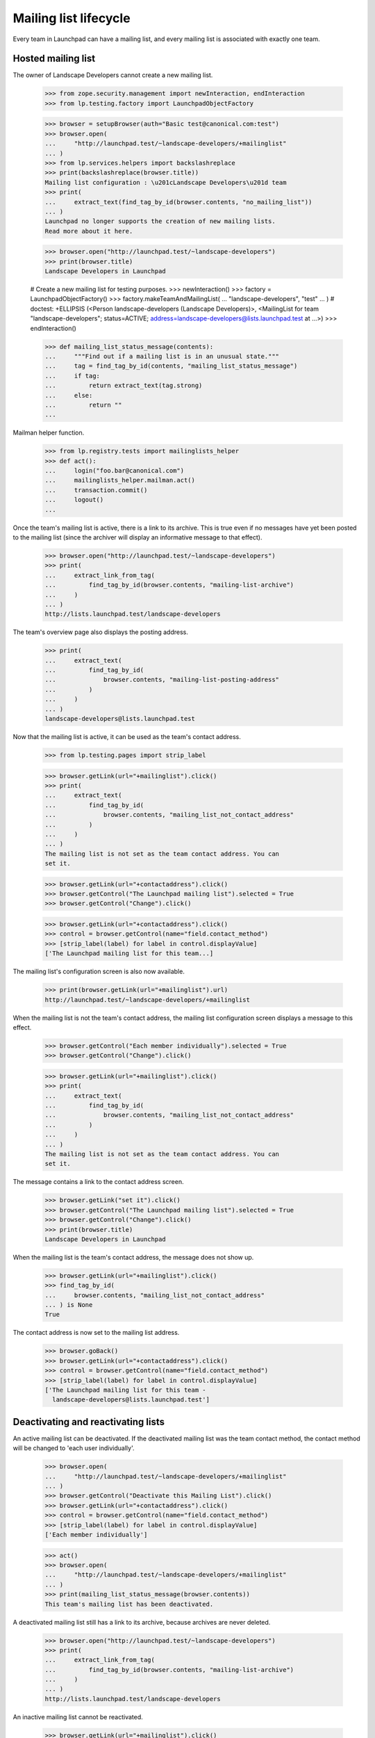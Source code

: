 ======================
Mailing list lifecycle
======================

Every team in Launchpad can have a mailing list, and every mailing list is
associated with exactly one team.


Hosted mailing list
===================

The owner of Landscape Developers cannot create a new mailing list.

    >>> from zope.security.management import newInteraction, endInteraction
    >>> from lp.testing.factory import LaunchpadObjectFactory

    >>> browser = setupBrowser(auth="Basic test@canonical.com:test")
    >>> browser.open(
    ...     "http://launchpad.test/~landscape-developers/+mailinglist"
    ... )
    >>> from lp.services.helpers import backslashreplace
    >>> print(backslashreplace(browser.title))
    Mailing list configuration : \u201cLandscape Developers\u201d team
    >>> print(
    ...     extract_text(find_tag_by_id(browser.contents, "no_mailing_list"))
    ... )
    Launchpad no longer supports the creation of new mailing lists.
    Read more about it here.

    >>> browser.open("http://launchpad.test/~landscape-developers")
    >>> print(browser.title)
    Landscape Developers in Launchpad

    # Create a new mailing list for testing purposes.
    >>> newInteraction()
    >>> factory = LaunchpadObjectFactory()
    >>> factory.makeTeamAndMailingList(
    ...     "landscape-developers", "test"
    ... )  # doctest: +ELLIPSIS
    (<Person landscape-developers (Landscape Developers)>,
    <MailingList for team "landscape-developers"; status=ACTIVE;
    address=landscape-developers@lists.launchpad.test at ...>)
    >>> endInteraction()

    >>> def mailing_list_status_message(contents):
    ...     """Find out if a mailing list is in an unusual state."""
    ...     tag = find_tag_by_id(contents, "mailing_list_status_message")
    ...     if tag:
    ...         return extract_text(tag.strong)
    ...     else:
    ...         return ""
    ...

Mailman helper function.

    >>> from lp.registry.tests import mailinglists_helper
    >>> def act():
    ...     login("foo.bar@canonical.com")
    ...     mailinglists_helper.mailman.act()
    ...     transaction.commit()
    ...     logout()
    ...

Once the team's mailing list is active, there is a link to its archive.  This
is true even if no messages have yet been posted to the mailing list (since
the archiver will display an informative message to that effect).

    >>> browser.open("http://launchpad.test/~landscape-developers")
    >>> print(
    ...     extract_link_from_tag(
    ...         find_tag_by_id(browser.contents, "mailing-list-archive")
    ...     )
    ... )
    http://lists.launchpad.test/landscape-developers

The team's overview page also displays the posting address.

    >>> print(
    ...     extract_text(
    ...         find_tag_by_id(
    ...             browser.contents, "mailing-list-posting-address"
    ...         )
    ...     )
    ... )
    landscape-developers@lists.launchpad.test

Now that the mailing list is active, it can be used as the team's contact
address.

    >>> from lp.testing.pages import strip_label

    >>> browser.getLink(url="+mailinglist").click()
    >>> print(
    ...     extract_text(
    ...         find_tag_by_id(
    ...             browser.contents, "mailing_list_not_contact_address"
    ...         )
    ...     )
    ... )
    The mailing list is not set as the team contact address. You can
    set it.

    >>> browser.getLink(url="+contactaddress").click()
    >>> browser.getControl("The Launchpad mailing list").selected = True
    >>> browser.getControl("Change").click()

    >>> browser.getLink(url="+contactaddress").click()
    >>> control = browser.getControl(name="field.contact_method")
    >>> [strip_label(label) for label in control.displayValue]
    ['The Launchpad mailing list for this team...]

The mailing list's configuration screen is also now available.

    >>> print(browser.getLink(url="+mailinglist").url)
    http://launchpad.test/~landscape-developers/+mailinglist

When the mailing list is not the team's contact address, the mailing
list configuration screen displays a message to this effect.

    >>> browser.getControl("Each member individually").selected = True
    >>> browser.getControl("Change").click()

    >>> browser.getLink(url="+mailinglist").click()
    >>> print(
    ...     extract_text(
    ...         find_tag_by_id(
    ...             browser.contents, "mailing_list_not_contact_address"
    ...         )
    ...     )
    ... )
    The mailing list is not set as the team contact address. You can
    set it.

The message contains a link to the contact address screen.

    >>> browser.getLink("set it").click()
    >>> browser.getControl("The Launchpad mailing list").selected = True
    >>> browser.getControl("Change").click()
    >>> print(browser.title)
    Landscape Developers in Launchpad

When the mailing list is the team's contact address, the message does
not show up.

    >>> browser.getLink(url="+mailinglist").click()
    >>> find_tag_by_id(
    ...     browser.contents, "mailing_list_not_contact_address"
    ... ) is None
    True

The contact address is now set to the mailing list address.

    >>> browser.goBack()
    >>> browser.getLink(url="+contactaddress").click()
    >>> control = browser.getControl(name="field.contact_method")
    >>> [strip_label(label) for label in control.displayValue]
    ['The Launchpad mailing list for this team -
      landscape-developers@lists.launchpad.test']


Deactivating and reactivating lists
===================================

An active mailing list can be deactivated. If the deactivated mailing
list was the team contact method, the contact method will be changed
to 'each user individually'.

    >>> browser.open(
    ...     "http://launchpad.test/~landscape-developers/+mailinglist"
    ... )
    >>> browser.getControl("Deactivate this Mailing List").click()
    >>> browser.getLink(url="+contactaddress").click()
    >>> control = browser.getControl(name="field.contact_method")
    >>> [strip_label(label) for label in control.displayValue]
    ['Each member individually']

    >>> act()
    >>> browser.open(
    ...     "http://launchpad.test/~landscape-developers/+mailinglist"
    ... )
    >>> print(mailing_list_status_message(browser.contents))
    This team's mailing list has been deactivated.

A deactivated mailing list still has a link to its archive, because archives
are never deleted.

    >>> browser.open("http://launchpad.test/~landscape-developers")
    >>> print(
    ...     extract_link_from_tag(
    ...         find_tag_by_id(browser.contents, "mailing-list-archive")
    ...     )
    ... )
    http://lists.launchpad.test/landscape-developers

An inactive mailing list cannot be reactivated.

    >>> browser.getLink(url="+mailinglist").click()
    >>> print(
    ...     extract_text(
    ...         find_tag_by_id(browser.contents, "mailing_list_reactivate")
    ...     )
    ... )
    Launchpad no longer supports the reactivation of mailing lists.
    Read more about it here.

The archive link is only available for public mailing lists as shown above,
and for private mailing lists for team members.

    >>> from lp.registry.interfaces.person import PersonVisibility
    >>> login("foo.bar@canonical.com")
    >>> bassists = mailinglists_helper.new_team("bassists")
    >>> bassists.visibility = PersonVisibility.PRIVATE
    >>> bassists_list = mailinglists_helper.new_list_for_team(bassists)
    >>> logout()

The owner of the list can see archive link.

    >>> user_browser.open("http://launchpad.test/~bassists")
    >>> print(
    ...     extract_link_from_tag(
    ...         find_tag_by_id(user_browser.contents, "mailing-list-archive")
    ...     )
    ... )
    http://lists.launchpad.test/bassists

Anonymous users cannot see the link, because they cannot even see the
private team.

    >>> anon_browser.open("http://launchpad.test/~bassists")
    Traceback (most recent call last):
    ...
    zope.publisher.interfaces.NotFound: Object: <...>, name: '~bassists'

The same is true for normal users who are not team members.

    >>> browser.open("http://launchpad.test/~bassists")
    Traceback (most recent call last):
    ...
    zope.publisher.interfaces.NotFound: Object: <...>, name: '~bassists'

Members who are not owners can see the link.

    >>> cprov_browser = setupBrowser(
    ...     auth="Basic celso.providelo@canonical.com:test"
    ... )
    >>> cprov_browser.open("http://launchpad.test/~bassists")
    Traceback (most recent call last):
    ...
    zope.publisher.interfaces.NotFound: Object: <...>, name: '~bassists'

    >>> admin_browser.open("http://launchpad.test/~bassists/+addmember")
    >>> admin_browser.getControl("New member").value = "cprov"
    >>> admin_browser.getControl("Add Member").click()

    >>> cprov_browser.open("http://launchpad.test/~bassists")
    >>> print(
    ...     extract_link_from_tag(
    ...         find_tag_by_id(cprov_browser.contents, "mailing-list-archive")
    ...     )
    ... )
    http://lists.launchpad.test/bassists

Admins who are not members of the team can see the link too.

    >>> admin_browser.open("http://launchpad.test/~bassists")
    >>> print(
    ...     extract_link_from_tag(
    ...         find_tag_by_id(admin_browser.contents, "mailing-list-archive")
    ...     )
    ... )
    http://lists.launchpad.test/bassists


Purge permissions
=================

A mailing list may be 'purged' when it is in one of several safe states.
By 'safe' we mean that there are no artifacts of the mailing list on the
Mailman side that need to be preserved.  This is not guaranteed by the
code, except by the state of the mailing list, so if for example we want
to delete the archives of an INACTIVE list, this must be done manually.

    # Create a team without a mailing list owned by no-priv so the owner of
    # the team has no additional privileges.
    >>> login("foo.bar@canonical.com")
    >>> team = mailinglists_helper.new_team("aardvarks")
    >>> logout()

    >>> from zope.component import getUtility
    >>> from lp.registry.interfaces.mailinglist import IMailingListSet
    >>> def print_list_state(team_name="aardvarks"):
    ...     login("foo.bar@canonical.com")
    ...     mailing_list = getUtility(IMailingListSet).get(team_name)
    ...     print(mailing_list.status.name)
    ...     logout()
    ...

The team owner cannot create new mailing lists.

    >>> user_browser.open("http://launchpad.test/~aardvarks/+mailinglist")
    >>> print(
    ...     extract_text(
    ...         find_tag_by_id(user_browser.contents, "no_mailing_list")
    ...     )
    ... )
    Launchpad no longer supports the creation of new mailing lists.
    Read more about it here.

    # Create a mailing list to test the deletion, purging, and reactivation
    # options.
    >>> newInteraction()
    >>> mailinglists_helper.new_list_for_team(team)  # doctest: +ELLIPSIS
    <MailingList for team "aardvarks"; status=ACTIVE;
    address=aardvarks@lists.launchpad.test at ...>
    >>> endInteraction()

The team owner can purge or deactivate mailing lists.

    >>> user_browser.open("http://launchpad.test/~aardvarks/+mailinglist")
    >>> user_browser.getControl("Deactivate this Mailing List").click()
    >>> act()
    >>> print_list_state()
    INACTIVE

    >>> def purge_text(browser):
    ...     tag = find_tag_by_id(browser.contents, "mailing_list_purge")
    ...     if tag is None:
    ...         return None
    ...     return tag.p.contents[0].strip()
    ...

    >>> user_browser.getLink(url="+mailinglist").click()
    >>> print(purge_text(user_browser))
    You can purge this mailing list...

The team owner cannot reactivate mailing lists.

    >>> print(
    ...     extract_text(
    ...         find_tag_by_id(
    ...             user_browser.contents, "mailing_list_reactivate"
    ...         )
    ...     )
    ... )
    Launchpad no longer supports the reactivation of mailing lists.
    Read more about it here.

    >>> user_browser.getControl("Purge this Mailing List")
    <SubmitControl name='field.actions.purge_list' type='submit'>

Mailing list experts can also purge mailing lists.  Sample Person is
trustworthy enough to become a mailing list expert, but not a Launchpad
administrator.  They're given mailing list expert authority so that they can
purge mailing lists.

    >>> login("foo.bar@canonical.com")
    >>> from lp.app.interfaces.launchpad import ILaunchpadCelebrities
    >>> from lp.registry.interfaces.person import IPersonSet
    >>> person_set = getUtility(IPersonSet)
    >>> test = person_set.getByName("name12")
    >>> experts = getUtility(ILaunchpadCelebrities).registry_experts
    >>> ignored = experts.addMember(test, reviewer=experts.teamowner)
    >>> logout()
    >>> transaction.commit()

Sample Person, who is now a mailing list expert but not a Launchpad
administrator, can purge a list.

    >>> expert_browser = setupBrowser("Basic test@canonical.com:test")
    >>> expert_browser.open("http://launchpad.test/~aardvarks/+mailinglist")
    >>> print(purge_text(expert_browser))
    You can purge this mailing list...

A constructing, modified, updating, or deactivating or mod-failed list cannot
be purged.

    >>> from zope.security.proxy import removeSecurityProxy
    >>> from lp.registry.interfaces.mailinglist import MailingListStatus

    >>> def set_list_state(team_name, status):
    ...     login("foo.bar@canonical.com")
    ...     mailing_list = getUtility(IMailingListSet).get(team_name)
    ...     naked_list = removeSecurityProxy(mailing_list)
    ...     naked_list.status = status
    ...     transaction.commit()
    ...     logout()
    ...

    >>> def show_states(*states):
    ...     url = "http://launchpad.test/~aardvarks/+mailinglist"
    ...     for status in states:
    ...         set_list_state("aardvarks", status)
    ...         print_list_state()
    ...         admin_browser.open(url)
    ...         print(purge_text(admin_browser))
    ...         expert_browser.open(url)
    ...         print(purge_text(expert_browser))
    ...

A purged list acts as if it doesn't even exist.

    >>> set_list_state("aardvarks", MailingListStatus.PURGED)
    >>> print_list_state()
    PURGED
    >>> admin_browser.open("http://launchpad.test/~aardvarks/+mailinglist")
    >>> print(
    ...     extract_text(
    ...         find_tag_by_id(admin_browser.contents, "no_mailing_list")
    ...     )
    ... )
    Launchpad no longer supports the creation of new mailing lists.
    Read more about it here.
    >>> expert_browser.open("http://launchpad.test/~aardvarks/+mailinglist")
    >>> print(
    ...     extract_text(
    ...         find_tag_by_id(expert_browser.contents, "no_mailing_list")
    ...     )
    ... )
    Launchpad no longer supports the creation of new mailing lists.
    Read more about it here.

The team owner can see that an inactive list can be reactivated or purged.

    >>> set_list_state("aardvarks", MailingListStatus.INACTIVE)
